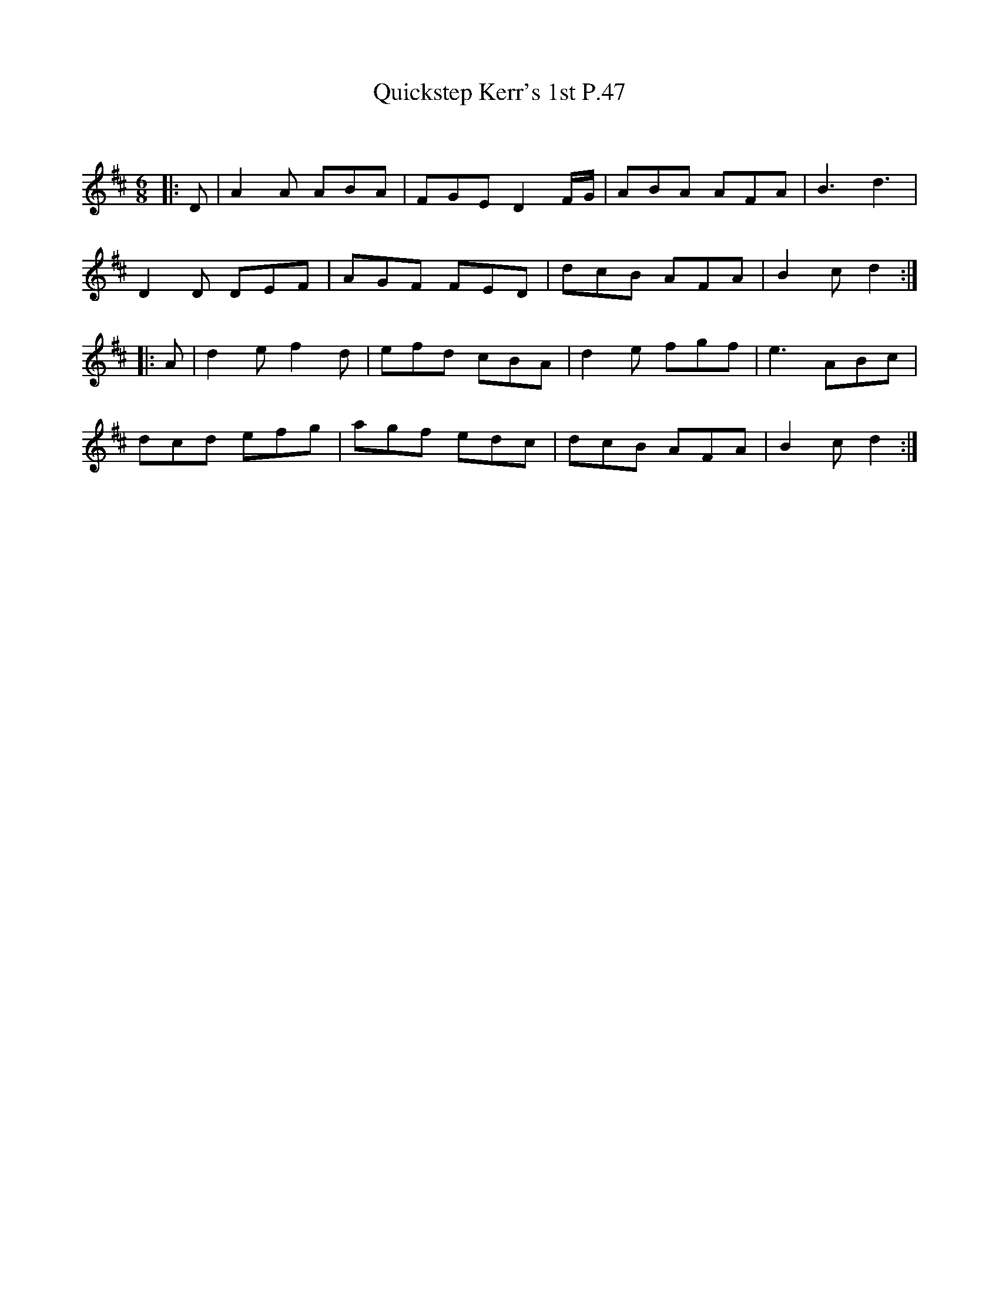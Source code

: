 X:1
T: Quickstep Kerr's 1st P.47
C:
R:Jig
Q:180
K:D
M:6/8
L:1/16
|:D2|A4A2 A2B2A2|F2G2E2 D4FG|A2B2A2 A2F2A2|B6d6|
D4D2 D2E2F2|A2G2F2 F2E2D2|d2c2B2 A2F2A2|B4c2d4:|
|:A2|d4e2 f4d2|e2f2d2 c2B2A2|d4e2 f2g2f2|e6 A2B2c2|
d2c2d2 e2f2g2|a2g2f2 e2d2c2|d2c2B2 A2F2A2|B4c2d4:|
